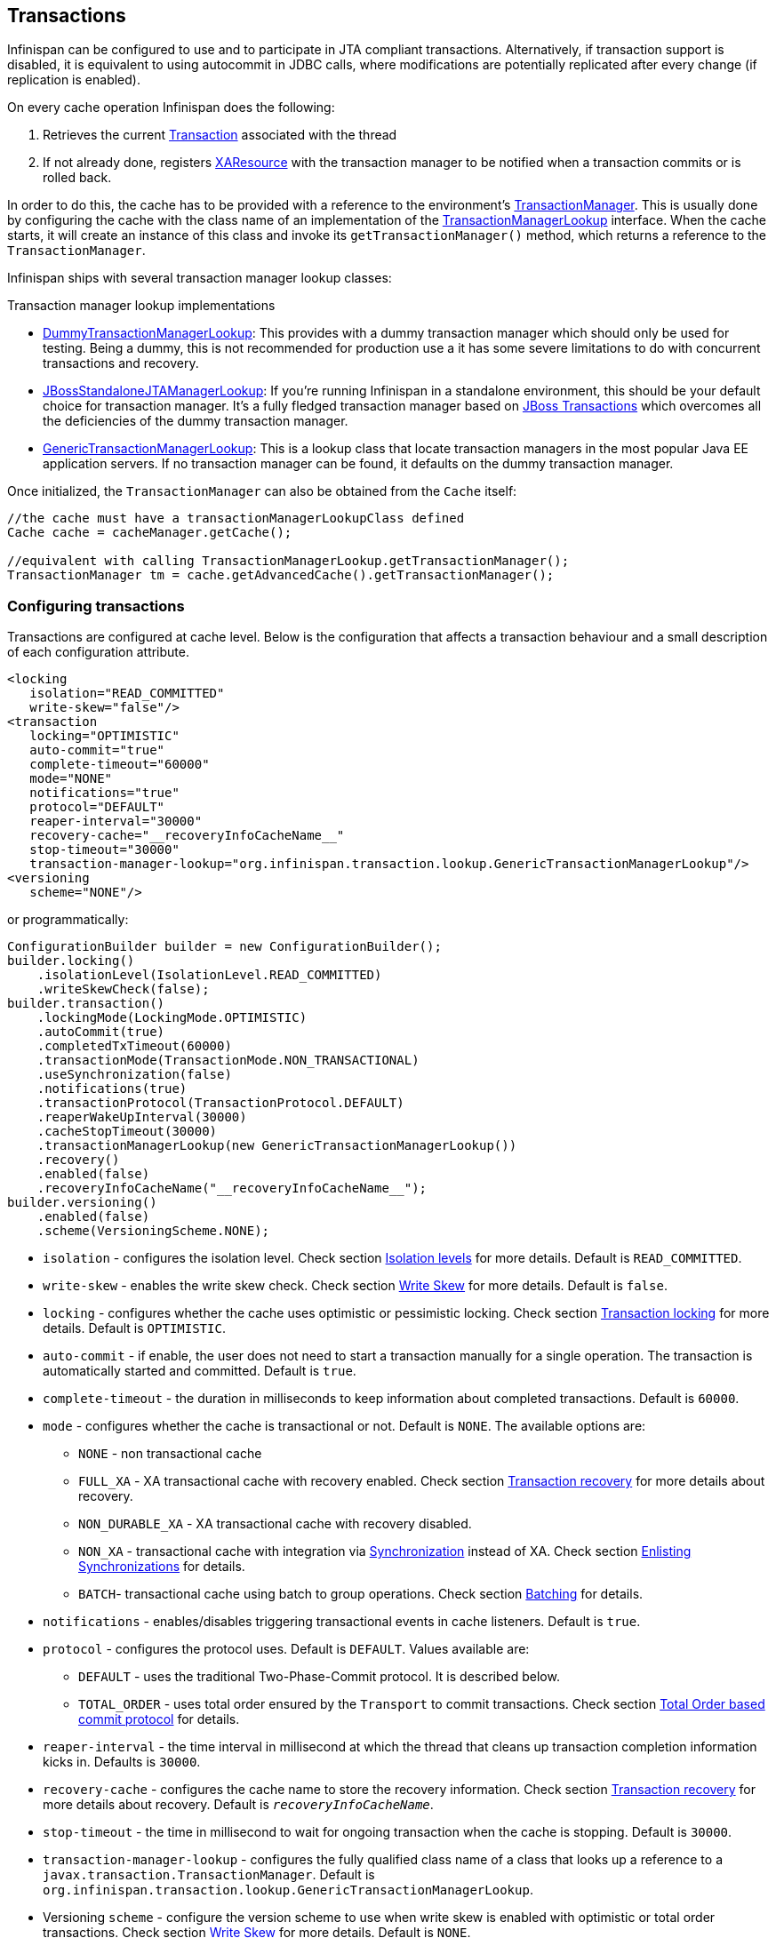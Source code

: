 == Transactions
Infinispan can be configured to use and to participate in JTA compliant transactions.
Alternatively, if transaction support is disabled, it is equivalent to using autocommit in JDBC calls, where modifications are potentially replicated after every change (if replication is enabled).

On every cache operation Infinispan does the following:

. Retrieves the current link:http://docs.oracle.com/javaee/7/api/javax/transaction/Transaction.htmll[Transaction] associated with the thread
. If not already done, registers link:http://docs.oracle.com/javaee/7/api/javax/transaction/xa/XAResource.html[XAResource] with the transaction manager to be notified when a transaction commits or is rolled back.

In order to do this, the cache has to be provided with a reference to the environment's link:http://docs.oracle.com/javaee/7/api/javax/transaction/TransactionManager.html[TransactionManager].
This is usually done by configuring the cache with the class name of an implementation of the link:http://docs.jboss.org/infinispan/{infinispanversion}/apidocs/org/infinispan/transaction/lookup/TransactionManagerLookup.html[TransactionManagerLookup] interface.
When the cache starts, it will create an instance of this class and invoke its `getTransactionManager()` method, which returns a reference to the `TransactionManager`.

Infinispan ships with several transaction manager lookup classes:

.Transaction manager lookup implementations
*  link:http://docs.jboss.org/infinispan/{infinispanversion}/apidocs/org/infinispan/transaction/lookup/DummyTransactionManagerLookup.html[DummyTransactionManagerLookup]:
This provides with a dummy transaction manager which should only be used for testing.
Being a dummy, this is not recommended for production use a it has some severe limitations to do with concurrent transactions and recovery.

*  link:http://docs.jboss.org/infinispan/{infinispanversion}/apidocs/org/infinispan/transaction/lookup/JBossStandaloneJTAManagerLookup.html[JBossStandaloneJTAManagerLookup]:
If you're running Infinispan in a standalone environment, this should be your default choice for transaction manager.
It's a fully fledged transaction manager based on link:http://narayana.io/[JBoss Transactions] which overcomes all the deficiencies of the dummy transaction manager.

*  link:http://docs.jboss.org/infinispan/{infinispanversion}/apidocs/org/infinispan/transaction/lookup/GenericTransactionManagerLookup.html[GenericTransactionManagerLookup]:
This is a lookup class that locate transaction managers in the most popular Java EE application servers.
If no transaction manager can be found, it defaults on the dummy transaction manager.

Once initialized, the `TransactionManager` can also be obtained from the `Cache` itself:

[source,java]
----
//the cache must have a transactionManagerLookupClass defined
Cache cache = cacheManager.getCache();

//equivalent with calling TransactionManagerLookup.getTransactionManager();
TransactionManager tm = cache.getAdvancedCache().getTransactionManager();
----

=== Configuring transactions [[tx:configuration]]
Transactions are configured at cache level.
Below is the configuration that affects a transaction behaviour and a small description of each configuration attribute.

[source,xml]
----
<locking
   isolation="READ_COMMITTED"
   write-skew="false"/>
<transaction
   locking="OPTIMISTIC"
   auto-commit="true"
   complete-timeout="60000"
   mode="NONE"
   notifications="true"
   protocol="DEFAULT"
   reaper-interval="30000"
   recovery-cache="__recoveryInfoCacheName__"
   stop-timeout="30000"
   transaction-manager-lookup="org.infinispan.transaction.lookup.GenericTransactionManagerLookup"/>
<versioning
   scheme="NONE"/>
----

or programmatically:

[source,java]
----
ConfigurationBuilder builder = new ConfigurationBuilder();
builder.locking()
    .isolationLevel(IsolationLevel.READ_COMMITTED)
    .writeSkewCheck(false);
builder.transaction()
    .lockingMode(LockingMode.OPTIMISTIC)
    .autoCommit(true)
    .completedTxTimeout(60000)
    .transactionMode(TransactionMode.NON_TRANSACTIONAL)
    .useSynchronization(false)
    .notifications(true)
    .transactionProtocol(TransactionProtocol.DEFAULT)
    .reaperWakeUpInterval(30000)
    .cacheStopTimeout(30000)
    .transactionManagerLookup(new GenericTransactionManagerLookup())
    .recovery()
    .enabled(false)
    .recoveryInfoCacheName("__recoveryInfoCacheName__");
builder.versioning()
    .enabled(false)
    .scheme(VersioningScheme.NONE);
----


* `isolation` - configures the isolation level. Check section <<tx:isolation-levels>> for more details.
Default is `READ_COMMITTED`.
* `write-skew` - enables the write skew check. Check section <<tx:write-skew>> for more details. Default is `false`.
* `locking` - configures whether the cache uses optimistic or pessimistic locking. Check section <<tx:locking>> for more details.
Default is `OPTIMISTIC`.
* `auto-commit` - if enable, the user does not need to start a transaction manually for a single operation. The transaction is automatically started and committed.
 Default is `true`.
* `complete-timeout` - the duration in milliseconds to keep information about completed transactions. Default is `60000`.
* `mode` - configures whether the cache is transactional or not. Default is `NONE`. The available options are:
** `NONE` - non transactional cache
** `FULL_XA` - XA transactional cache with recovery enabled. Check section <<tx:recovery>> for more details about recovery.
** `NON_DURABLE_XA` - XA transactional cache with recovery disabled.
** `NON_XA` - transactional cache with integration via link:http://docs.oracle.com/javaee/7/api/javax/transaction/Synchronization.html[Synchronization] instead of XA.
Check section <<tx:sync-enlist>> for details.
** `BATCH`-  transactional cache using batch to group operations. Check section <<tx:batching>> for details.
* `notifications` - enables/disables triggering transactional events in cache listeners. Default is `true`.
* `protocol` - configures the protocol uses. Default is `DEFAULT`. Values available are:
** `DEFAULT` - uses the traditional Two-Phase-Commit protocol. It is described below.
** `TOTAL_ORDER` - uses total order ensured by the `Transport` to commit transactions. Check section <<tx:total-order>> for details.
* `reaper-interval` - the time interval in millisecond at which the thread that cleans up transaction completion information kicks in.
Defaults is `30000`.
* `recovery-cache` - configures the cache name to store the recovery information. Check section <<tx:recovery>> for more details about recovery.
Default is `__recoveryInfoCacheName__`.
* `stop-timeout` - the time in millisecond to wait for ongoing transaction when the cache is stopping. Default is  `30000`.
* `transaction-manager-lookup` - configures the fully qualified class name of a class that looks up a reference to a `javax.transaction.TransactionManager`.
Default is `org.infinispan.transaction.lookup.GenericTransactionManagerLookup`.
* Versioning `scheme` - configure the version scheme to use when write skew is enabled with optimistic or total order transactions.
Check section <<tx:write-skew>> for more details. Default is `NONE`.


For more details on how Two-Phase-Commit (2PC) is implemented in Infinispan and how locks are being acquired see the section below.
More details about the configuration settings are available in link:http://docs.jboss.org/infinispan/{infinispanversion}/configdocs/[Configuration reference].

=== Isolation levels [[tx:isolation-levels]]
Infinispan offers two isolation levels - link:https://en.wikipedia.org/wiki/Isolation_(database_systems)#Read_committed[READ_COMMITTED] and link:https://en.wikipedia.org/wiki/Isolation_(database_systems)#Repeatable_reads[REPEATABLE_READ].

These isolation levels determine when readers see a concurrent write, and are internally implemented using different subclasses of `MVCCEntry`, which have different behaviour in how state is committed back to the data container.

Here's a more detailed example that should help understand the difference between `READ_COMMITTED` and `REPEATABLE_READ` in the context of Infinispan.
With `READ_COMMITTED`, if between two consecutive read calls on the same key, the key has been updated by another transaction, the second read may return the new updated value:

[source, java]
----
Thread1: tx.begin()
Thread1: cache.get(k) returns v
Thread2: tx.begin()
Thread2: cache.get(k) returns v
Thread2: cache.put(k, v2)
Thread2: tx.commit()
Thread1: cache.get(k) returns v2! //Final get
----

With `REPEATABLE_READ`, the final get will still return `v`.
So, if you're going to retrieve the same key multiple times within a transaction, you should use `REPEATABLE_READ`.

=== Transaction locking [[tx:locking]]

==== Pessimistic transactional cache

From a lock acquisition perspective, pessimistic transactions obtain locks on keys at the time the key is written.

. A lock request is sent to the primary owner (can be an explicit lock request or an operation)
. The primary owner tries to acquire the lock:
.. If it succeed, it sends back a positive reply;
.. Otherwise, a negative reply is sent and the transaction is rollback.

As an example:

[source,java]
----
transactionManager.begin();
cache.put(k1,v1); //k1 is locked.
cache.remove(k2); //k2 is locked when this returns
transactionManager.commit();
----

When `cache.put(k1,v1)` returns, `k1` is locked and no other transaction running anywhere in the cluster can write to it.
Reading `k1` is still possible.
The lock on `k1` is released when the transaction completes (commits or rollbacks).

NOTE: For conditional operations, the validation is performed in the originator.

==== Optimistic transactional cache

With optimistic transactions locks are being acquired at transaction prepare time and are only being held up to the point the transaction commits (or rollbacks).
This is different from the 5.0 default locking model where local locks are being acquire on writes and cluster locks are being acquired during prepare time.

. The prepare is sent to all the owners.
. The primary owners try to acquire the locks needed:
.. If locking succeeds, it performs the write skew check.
.. If the write skew check succeeds (or is disabled), send a positive reply.
.. Otherwise, a negative reply is sent and the transaction is rolled back.

As an example:

[source,java]
----
transactionManager.begin();
cache.put(k1,v1);
cache.remove(k2);
transactionManager.commit(); //at prepare time, K1 and K2 is locked until committed/rolled back.
----

NOTE: For conditional commands, the validation still happens on the originator.

==== What do I need - pessimistic or optimistic transactions?
From a use case perspective, optimistic transactions should be used when there is _not_ a lot of contention between multiple transactions running at the same time.
That is because the optimistic transactions rollback if data has changed between the time it was read and the time it was committed (with write skew check enabled).

On the other hand, pessimistic transactions might be a better fit when there is high contention on the keys and transaction rollbacks are less desirable.
Pessimistic transactions are more costly by their nature: each write operation potentially involves a RPC for lock acquisition.

=== Write Skew [[tx:write-skew]]

The write skew anomaly occurs when 2 transactions read and update the same key and both of them can commit successfully without having seen the update performed by the other.
To detect and rollback one of the transaction, `write-skew` should be enabled.

NOTE: The write skew check is only performed for `REPEATABLE_READ` isolation.

NOTE: Pessimistic transaction does not perform any write skew check.
It can be avoided by locking the key at read time. Look how at the example below.

.Locking key before read (Pessimitic Transaction)
[source, java]
----
if (!cache.getAdvancedCache().lock(key)) {
   //key not locked. abort transaction
}
cache.get(key);
cache.put(key, value);

//this code is equivalent
cache.getAdvancedCache().withFlags(Flag.FORCE_WRITE_LOCK).get(key); //will throw an exception is not locked.
cache.put(key, value);
----

When operating in `LOCAL` mode, write skew checks relies on Java object references to compare differences and this is adequate to provide a reliable write-skew check.
However, this technique is useless in a cluster and a more reliable form of versioning is necessary to provide reliable write skew checks.

Data version needs to be configured in order to support write skew check:

[source,xml]
----
<versioning scheme="SIMPLE|NONE" />
----

Or

[source,java]
----
new ConfigurationBuilder().versioning().scheme(SIMPLE);
----

NOTE: `SIMPLE` versioning is an implementation of the proposed `EntryVersion` interface, backed by a long that is incremented each time the entry is updated.

=== Deadlock detection
Deadlocks can significantly (up to one order of magnitude) reduce the throughput of a system, especially when multiple transactions are operating against the same key set.
Deadlock detection is disabled by default, but can be enabled/configured per cache (i.e. under `*-cache` config element) by adding the following:

[source,xml]
----
<local-cache deadlock-detection-spin="1000"/>
----

or, programmatically

[source,java]
----
new ConfigurationBuilder().deadlockDetection().enable().spinDuration(1000);
//or
new ConfigurationBuilder().deadlockDetection().enable().spinDuration(1, TimeUnit.SECONDS);
----

Some clues on when to enable deadlock detection.

* A high number of transaction rolling back due to link:http://docs.jboss.org/infinispan/{infinispanversion}/apidocs/org/infinispan/util/concurrent/TimeoutException.html[TimeoutException] is an indicator that this functionality might help.
* `TimeoutException` might be caused by other causes as well, but deadlocks will always result in this exception being thrown.

Generally, when you have a high contention on a set of keys, deadlock detection may help.
But the best way is not to guess the performance improvement but to benchmark and monitor it: you can have access to statistics (e.g. number of deadlocks detected) through JMX, as it is exposed via the `DeadlockDetectingLockManager` MBean.
For more details on how deadlock detection works, benchmarks and design details refer to link:http://infinispan.blogspot.com/2009/07/increase-transactional-throughput-with.html[this] article.

NOTE: deadlock detection only runs on an a per cache basis: deadlocks that spread over two or more caches won't be detected.

=== Dealing with exceptions
If a link:http://docs.jboss.org/infinispan/{infinispanversion}/apidocs/org/infinispan/commons/CacheException.html[CacheException] (or a subclass of it) is thrown by a cache method within the scope of a JTA transaction, then the transaction is automatically marked for rollback.

=== Enlisting Synchronizations [[tx:sync-enlist]]
By default Infinispan registers itself as a first class participant in distributed transactions through link:http://docs.oracle.com/javaee/7/api/javax/transaction/xa/XAResource.html[XAResource].
There are situations where Infinispan is not required to be a participant in the transaction, but only to be notified by its lifecycle (prepare, complete): e.g. in the case Infinispan is used as a 2nd level cache in Hibernate.

Starting with 5.0 release, Infinispan allows transaction enlistment through link:http://docs.oracle.com/javaee/7/api/javax/transaction/Synchronization.html[Synchronisation].
To enable it just use `NON_XA` transaction mode.

``Synchronization``s have the advantage that they allow `TransactionManager` to optimize 2PC with a 1PC where only one other resource is enlisted with that transaction (link:https://access.redhat.com/documentation/en-US/JBoss_Enterprise_Application_Platform/5/html/Administration_And_Configuration_Guide/lrco-overview.html[last resource commit optimization]).
E.g. Hibernate second level cache: if Infinispan registers itself with the `TransactionManager` as a `XAResource` than at commit time, the `TransactionManager` sees two `XAResource` (cache and database) and does not make this optimization.
Having to coordinate between two resources it needs to write the tx log to disk.
On the other hand, registering Infinispan as a `Synchronisation` makes the `TransactionManager` skip writing the log to the disk (performance improvement).

===  Batching [[tx:batching]]
Batching allows atomicity and some characteristics of a transaction, but not full-blown JTA or XA capabilities.
Batching is often a lot lighter and cheaper than a full-blown transaction.

TIP: Generally speaking, one should use batching API whenever the only participant in the transaction is an Infinispan cluster.
On the other hand, JTA transactions (involving `TransactionManager`) should be used whenever the transactions involves multiple systems.
E.g. considering the "Hello world!" of transactions: transferring money from one bank account to the other.
If both accounts are stored within Infinispan, then batching can be used.
If one account is in a database and the other is Infinispan, then distributed transactions are required.

NOTE: You _do not_ have to have a transaction manager defined to use batching.

==== API
Once you have configured your cache to use batching, you use it by calling `startBatch()` and `endBatch()` on `Cache`. E.g.,

[source,java]
----
Cache cache = cacheManager.getCache();
// not using a batch
cache.put("key", "value"); // will replicate immediately

// using a batch
cache.startBatch();
cache.put("k1", "value");
cache.put("k2", "value");
cache.put("k2", "value");
cache.endBatch(true); // This will now replicate the modifications since the batch was started.

// a new batch
cache.startBatch();
cache.put("k1", "value");
cache.put("k2", "value");
cache.put("k3", "value");
cache.endBatch(false); // This will "discard" changes made in the batch
----

==== Batching and JTA
Behind the scenes, the batching functionality starts a JTA transaction, and all the invocations in that scope are associated with it.
For this it uses a very simple (e.g. no recovery) internal `TransactionManager` implementation.
With batching, you get:

. Locks you acquire during an invocation are held until the batch completes
. Changes are all replicated around the cluster in a batch as part of the batch completion process. Reduces replication chatter for each update in the batch.
. If synchronous replication or invalidation are used, a failure in replication/invalidation will cause the batch to roll back.
. All the transaction related configurations apply for batching as well.

===  Transaction recovery [[tx:recovery]]
Recovery is a feature of XA transactions, which deal with the eventuality of a resource or possibly even the transaction manager failing, and recovering accordingly from such a situation.

==== When to use recovery
Consider a distributed transaction in which money is transferred from an account stored in an external database to an account stored in Infinispan.
When `TransactionManager.commit()` is invoked, both resources prepare successfully (1st phase). During the commit (2nd) phase, the database successfully applies the changes whilst Infinispan fails before receiving the commit request from the transaction manager.
At this point the system is in an inconsistent state: money is taken from the account in the external database but not visible yet in Infinispan (since locks are only released during 2nd phase of a two-phase commit protocol).
Recovery deals with this situation to make sure data in both the database and Infinispan ends up in a consistent state.

==== How does it work
Recovery is coordinated by the transaction manager.
The transaction manager works with Infinispan to determine the list of in-doubt transactions that require manual intervention and informs the system administrator (via email, log alerts, etc).
This process is transaction manager specific, but generally requires some configuration on the transaction manager.  

Knowing the in-doubt transaction ids, the system administrator can now connect to the Infinispan cluster and replay the commit of transactions or force the rollback.
Infinispan provides JMX tooling for this - this is explained extensively in the <<tx:recovery-reconciliation>> section.

==== Configuring recovery   
Recovery is _not_ enabled by default in Infinispan.
If disabled, the `TransactionManager` won't be able to work with Infinispan to determine the in-doubt transactions.
The <<tx:configuration>> section shows how to enable it.

NOTE: `recovery-cache` attribute is not mandatory and it is configured per-cache.

NOTE: For recovery to work, `mode` must be set to `FULL_XA`, since full-blown XA transactions are needed.

===== Enable JMX support

In order to be able to use JMX for managing recovery JMX support must be explicitly enabled.
More about enabling JMX in <<jmx:chapter>> section.

==== Recovery cache
In order to track in-doubt transactions and be able to reply them, Infinispan caches all transaction state for future use.
This state is held only for in-doubt transaction, being removed for successfully completed transactions after when the commit/rollback phase completed.

This in-doubt transaction data is held within a local cache: this allows one to configure swapping this info to disk through cache loader in the case it gets too big.
This cache can be specified through the `recovery-cache` configuration attribute.
If not specified infinispan will configure a local cache for you.

It is possible (though not mandated) to share same recovery cache between all the Infinispan caches that have recovery enabled.
If the default recovery cache is overridden, then the specified recovery cache must use a link:http://docs.jboss.org/infinispan/{infinispanversion}/apidocs/org/infinispan/transaction/lookup/class-use/TransactionManagerLookup.html[TransactionManagerLookup] that returns a different transaction manager than the one used by the cache itself.

==== Integration with the transaction manager
Even though this is transaction manager specific, generally a transaction manager would need a reference to a `XAResource` implementation in order to invoke `XAResource.recover()` on it.
In order to obtain a reference to an Infinispan `XAResource` following API can be used:

[source,java]
----
XAResource xar = cache.getAdvancedCache().getXAResource();
----

It is a common practice to run the recovery in a different process from the one running the transaction.
At the moment it is not possible to do this with infinispan: the recovery must be run from the same process where the infinispan instance exists.
This limitation will be dropped once link:https://issues.jboss.org/browse/ISPN-375[transactions over Hot Rod] are available.

==== Reconciliation [[tx:recovery-reconciliation]]
The transaction manager informs the system administrator on in-doubt transaction in a proprietary way.
At this stage it is assumed that the system administrator knows transaction's XID (a byte array).

A normal recovery flow is:

* *STEP 1*: The system administrator connects to an Infinispan server through JMX, and lists the in doubt transactions.
The image below demonstrates JConsole connecting to an Infinispan node that has an in doubt transaction.

image::images/showInDoubtTx.png[align="center", title="Show in-doubt transactions"]

The status of each in-doubt transaction is displayed(in this example " _PREPARED_ ").
There might be multiple elements in the status field, e.g. "PREPARED" and "COMMITTED" in the case the transaction committed on certain nodes but not on all of them.  

* *STEP 2*: The system administrator visually maps the XID received from the transaction manager to an Infinispan internal id, represented as a number.
This step is needed because the XID, a byte array, cannot conveniently be passed to the JMX tool (e.g. JConsole) and then re-assembled on infinispan's side.

* *STEP 3*: The system administrator forces the transaction's commit/rollback through the corresponding jmx operation, based on the internal id.
The image below is obtained by forcing the commit of the transaction based on its internal id.

image::images/forceCommit.png[align="center", title="Force commit"]

TIP: All JMX operations described above can be executed on any node, regardless of where the transaction originated.

===== Force commit/rollback based on XID
XID-based JMX operations for forcing in-doubt transactions' commit/rollback are available as well: these methods receive byte[] arrays describing the XID instead of the number associated with the transactions (as previously described at step 2).
These can be useful e.g. if one wants to set up an automatic completion job for certain in-doubt transactions.
This process is plugged into transaction manager's recovery and has access to the transaction manager's XID objects.

==== Want to know more?
The link:https://community.jboss.org/wiki/TransactionRecoveryDesign[recovery design document] describes in more detail the insides of transaction recovery implementation.

===  Total Order based commit protocol [[tx:total-order]]
The Total Order based protocol is a multi-master scheme (in this context, multi-master scheme means that all nodes can update all the data) as the (optimistic/pessimist) locking mode implemented in Infinispan.
This commit protocol relies on the concept of totally ordered delivery of messages which, informally, implies that each node which delivers a set of messages, delivers them in the same order.

This protocol comes with this advantages.

. transactions can be committed in one phase, as they are delivered in the same order by the nodes that receive them.
. it mitigates distributed deadlocks.

The weaknesses of this approach are the fact that its implementation relies on a single thread per node which delivers the transaction and its modification, and the slightly cost of total ordering the messages in `Transport`.

Thus, this protocol delivers best performance in scenarios of _high contention_ , in which it can benefit from the single-phase commit and the deliver thread is not the bottleneck.

Currently, the Total Order based protocol is available only in _transactional_ caches for _replicated_ and _distributed_ modes.

==== Overview
The Total Order based commit protocol only affects how transactions are committed by Infinispan and the isolation level and write skew affects it behaviour.

When write skew is disabled, the transaction can be committed/rolled back in single phase.
The data consistency is guaranteed by the `Transport` that ensures that all owners of a key will deliver the same transactions set by the same order.

On other hand, when write skew is enabled, the protocol adapts and uses one phase commit when it is safe.
In `XaResource` enlistment, we can use one phase if the `TransactionManager` request a commit in one phase (last resource commit optimization) and the Infinispan cache is configured in replicated mode.
This optimization is not safe in distributed mode because each node performs the write skew check validation in different keys subset.
When in `Synchronization` enlistment, the `TransactionManager` does not provide any information if Infinispan is the only resource enlisted (last resource commit optimization), so it is not possible to commit in a single phase.

===== Commit in one phase
When the transaction ends, Infinispan sends the transaction (and its modification) in total order.
This ensures all the transactions are deliver in the same order in all the involved Infinispan nodes.
As a result, when a transaction is delivered, it performs a deterministic write skew check over the same state (if enabled), leading to the same outcome (transaction commit or rollback).

image::images/total-order-1pc.png[align="center", title="1-phase commit"]

The figure above demonstrates a high level example with 3 nodes.
`Node1` and `Node3` are running one transaction each and lets assume that both transaction writes on the same key.
To make it more interesting, lets assume that both nodes tries to commit at the same time, represented by the first colored circle in the figure.
The _blue_ circle represents the transaction _tx1_ and the _green_ the transaction _tx2_ .
Both nodes do a remote invocation in total order (_to-send_) with the transaction's modifications.
At this moment, all the nodes will agree in the same deliver order, for example, _tx1_ followed by _tx2_ .
Then, each node delivers _tx1_ , perform the validation and commits the modifications.
The same steps are performed for _tx2_ but, in this case, the validation will fail and the transaction is rollback in all the involved nodes.

===== Commit in two phases
In the first phase, it sends the modification in total order and the write skew check is performed.
The result of the write skew check is sent back to the originator.
As soon as it has the confirmation that all keys are successfully validated, it give a positive response to the `TransactionManager`.
On other hand, if it receives a negative reply, it returns a negative response to the `TransactionManager`.
Finally, the transaction is committed or aborted in the second phase depending of the `TransactionManager` request.

image::images/total-order-2pc.png[align="center", title="2-phase commit"]

The figure above shows the scenario described in the first figure but now committing the transactions using two phases.
When _tx1_ is deliver, it performs the validation and it replies to the `TransactionManager`.
Next, lets assume that _tx2_ is deliver before the `TransactionManager` request the second phase for _tx1_.
In this case, _tx2_ will be enqueued and it will be validated only when _tx1_ is completed.
Eventually, the `TransactionManager` for _tx1_ will request the second phase (the commit) and all the nodes are free to perform the validation of _tx2_ .

===== Transaction Recovery
<<tx:recovery, Transaction recovery>> is currently not available for Total Order based commit protocol.

===== State Transfer
For simplicity reasons, the total order based commit protocol uses a blocking version of the current state transfer.
The main differences are:

. enqueue the transaction deliver while the state transfer is in progress;
. the state transfer control messages (`CacheTopologyControlCommand`) are sent in total order.

This way, it provides a synchronization between the state transfer and the transactions deliver that is the same all the nodes.
Although, the transactions caught in the middle of state transfer (i.e. sent before the state transfer start and deliver after it) needs to be re-sent to find a new total order involving the new joiners.

image::images/total-order-joing-during-st.png[align="center", title="Node joining during transaction"]

The figure above describes a node joining.
In the scenario, the _tx2_ is sent in _topologyId=1_ but when it is received, it is in _topologyId=2_ .
So, the transaction is re-sent involving the new nodes.

==== Configuration

To use total order in your cache, you need to add the `TOA` protocol in your `jgroups.xml` configuration file.

.jgroups.xml
[source,xml]
----
<tom.TOA />
----

NOTE: Check the link:$$http://jgroups.org/manual-3.x/html/index.html$$[JGroups Manual] for more details.

NOTE: If you are interested in detail how JGroups guarantees total order, check the link::http://jgroups.org/manual/index.html#TOA[TOA manual].

Also, you need to set the `protocol=TOTAL_ORDER` in the `<transaction>` element, as shown in <<tx:configuration, Configuration section>>.

==== When to use it?

Total order shows benefits when used in write intensive and high contented workloads.
It mitigates the cost associated with deadlock detection and avoids contention in the lock keys.

